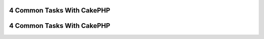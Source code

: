 4 Common Tasks With CakePHP
---------------------------

4 Common Tasks With CakePHP
---------------------------
